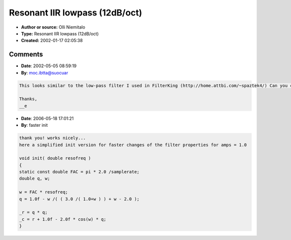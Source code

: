 Resonant IIR lowpass (12dB/oct)
===============================

- **Author or source:** Olli Niemitalo
- **Type:** Resonant IIR lowpass (12dB/oct)
- **Created:** 2002-01-17 02:05:38


.. code-block:: text
    :caption: notes

    Hard to calculate coefficients, easy to process algorithm


.. code-block:: c++
    :linenos:
    :caption: code

    resofreq = pole frequency
    amp = magnitude at pole frequency (approx)
    
    double pi = 3.141592654;
    
    /* Parameters. Change these! */
    double resofreq = 5000;
    double amp = 1.0;
    
    DOUBLEWORD streamofs;
    double w = 2.0*pi*resofreq/samplerate; // Pole angle
    double q = 1.0-w/(2.0*(amp+0.5/(1.0+w))+w-2.0); // Pole magnitude
    double r = q*q;
    double c = r+1.0-2.0*cos(w)*q;
    double vibrapos = 0;
    double vibraspeed = 0;
    
    /* Main loop */
    for (streamofs = 0; streamofs < streamsize; streamofs++) {
    
      /* Accelerate vibra by signal-vibra, multiplied by lowpasscutoff */
      vibraspeed += (fromstream[streamofs] - vibrapos) * c;
    
      /* Add velocity to vibra's position */
      vibrapos += vibraspeed;
    
      /* Attenuate/amplify vibra's velocity by resonance */
      vibraspeed *= r;
    
      /* Check clipping */
      temp = vibrapos;
      if (temp > 32767) {
        temp = 32767;
      } else if (temp < -32768) temp = -32768;
    
      /* Store new value */
      tostream[streamofs] = temp;
    }

Comments
--------

- **Date**: 2002-05-05 08:59:19
- **By**: moc.ibtta@suocuar

.. code-block:: text

    This looks similar to the low-pass filter I used in FilterKing (http://home.attbi.com/~spaztek4/) Can you cruft up a high-pass example for me?
    
    Thanks,
    __e

- **Date**: 2006-05-18 17:01:21
- **By**: faster init

.. code-block:: text

    thank you! works nicely...
    here a simplified init version for faster changes of the filter properties for amps = 1.0
    
    void init( double resofreq )
    {
    static const double FAC = pi * 2.0 /samplerate;
    double q, w;
    
    w = FAC * resofreq;
    q = 1.0f - w /( ( 3.0 /( 1.0+w ) ) + w - 2.0 );
    
    _r = q * q;
    _c = r + 1.0f - 2.0f * cos(w) * q;
    }
    

